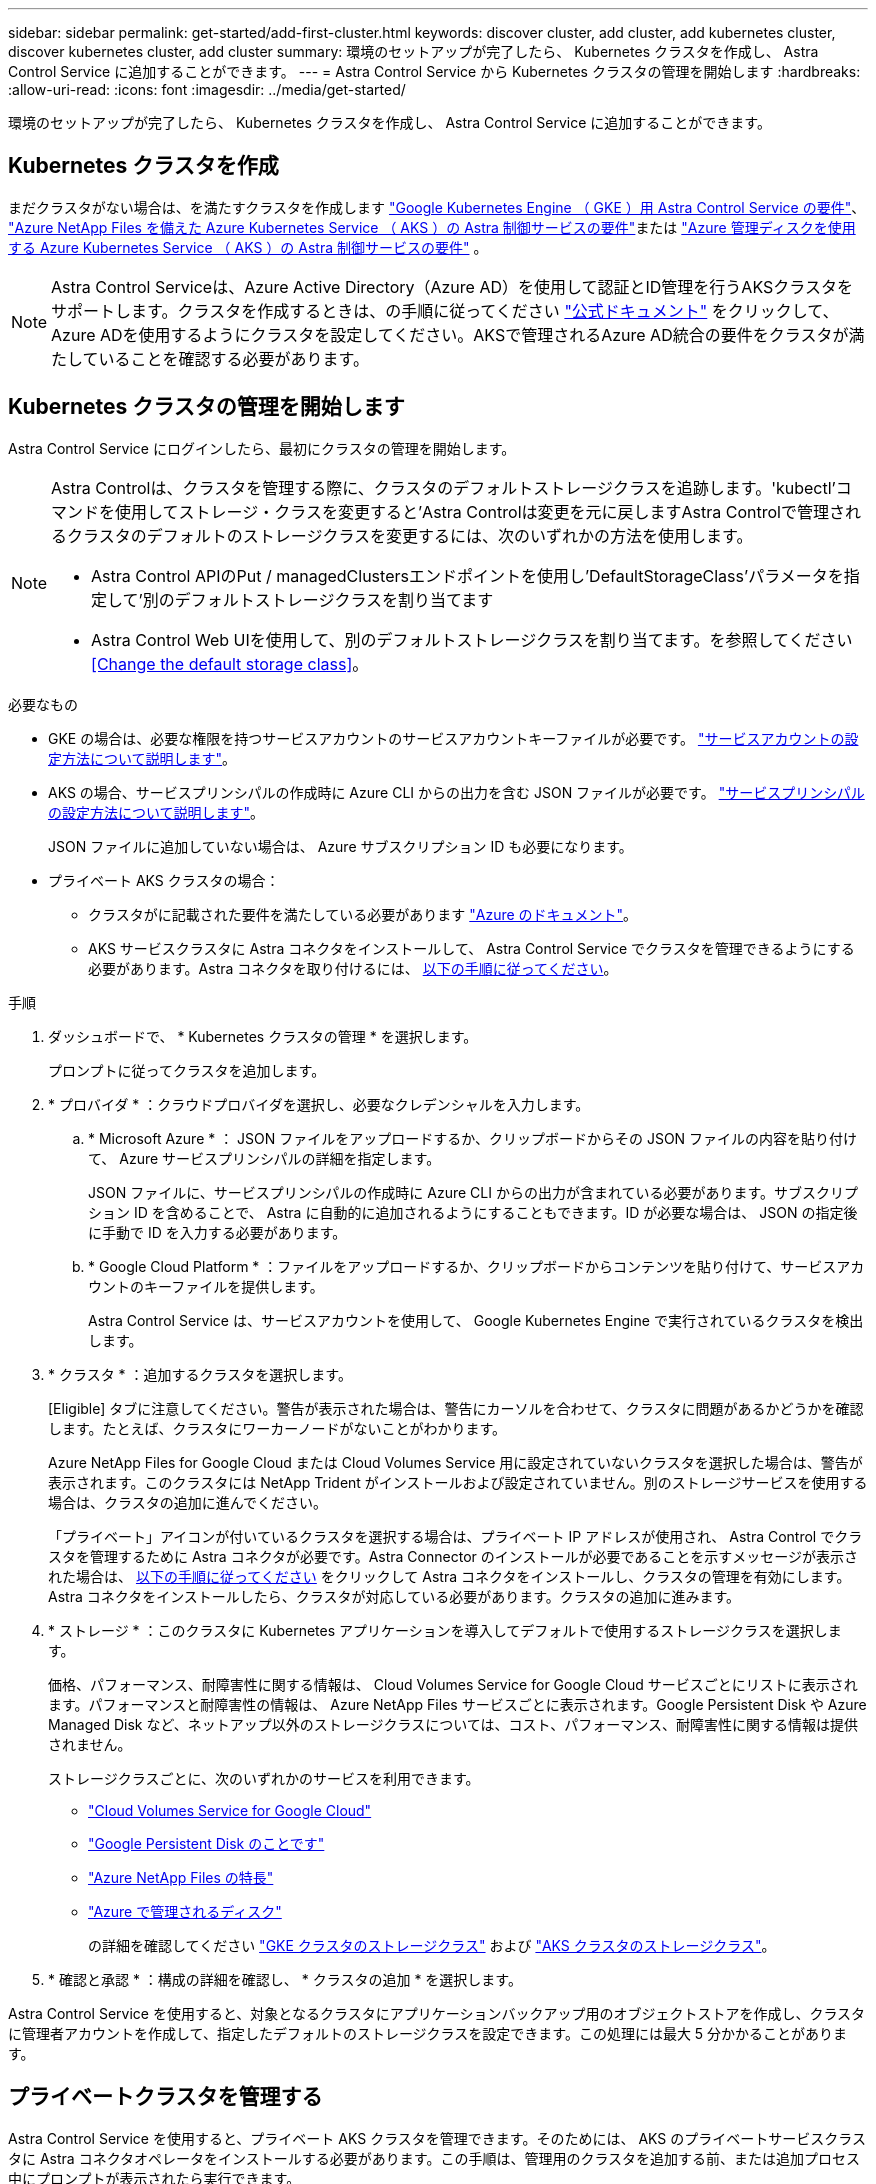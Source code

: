 ---
sidebar: sidebar 
permalink: get-started/add-first-cluster.html 
keywords: discover cluster, add cluster, add kubernetes cluster, discover kubernetes cluster, add cluster 
summary: 環境のセットアップが完了したら、 Kubernetes クラスタを作成し、 Astra Control Service に追加することができます。 
---
= Astra Control Service から Kubernetes クラスタの管理を開始します
:hardbreaks:
:allow-uri-read: 
:icons: font
:imagesdir: ../media/get-started/


[role="lead"]
環境のセットアップが完了したら、 Kubernetes クラスタを作成し、 Astra Control Service に追加することができます。



== Kubernetes クラスタを作成

まだクラスタがない場合は、を満たすクラスタを作成します link:set-up-google-cloud.html#gke-cluster-requirements["Google Kubernetes Engine （ GKE ）用 Astra Control Service の要件"]、 link:set-up-microsoft-azure-with-anf.html["Azure NetApp Files を備えた Azure Kubernetes Service （ AKS ）の Astra 制御サービスの要件"]または link:set-up-microsoft-azure-with-amd.html["Azure 管理ディスクを使用する Azure Kubernetes Service （ AKS ）の Astra 制御サービスの要件"] 。


NOTE: Astra Control Serviceは、Azure Active Directory（Azure AD）を使用して認証とID管理を行うAKSクラスタをサポートします。クラスタを作成するときは、の手順に従ってください https://docs.microsoft.com/en-us/azure/aks/managed-aad["公式ドキュメント"^] をクリックして、Azure ADを使用するようにクラスタを設定してください。AKSで管理されるAzure AD統合の要件をクラスタが満たしていることを確認する必要があります。



== Kubernetes クラスタの管理を開始します

Astra Control Service にログインしたら、最初にクラスタの管理を開始します。

[NOTE]
====
Astra Controlは、クラスタを管理する際に、クラスタのデフォルトストレージクラスを追跡します。'kubectl'コマンドを使用してストレージ・クラスを変更すると'Astra Controlは変更を元に戻しますAstra Controlで管理されるクラスタのデフォルトのストレージクラスを変更するには、次のいずれかの方法を使用します。

* Astra Control APIのPut / managedClustersエンドポイントを使用し'DefaultStorageClass'パラメータを指定して'別のデフォルトストレージクラスを割り当てます
* Astra Control Web UIを使用して、別のデフォルトストレージクラスを割り当てます。を参照してください <<Change the default storage class>>。


====
.必要なもの
* GKE の場合は、必要な権限を持つサービスアカウントのサービスアカウントキーファイルが必要です。 link:../get-started/set-up-google-cloud.html#create-a-service-account["サービスアカウントの設定方法について説明します"]。
* AKS の場合、サービスプリンシパルの作成時に Azure CLI からの出力を含む JSON ファイルが必要です。 link:../get-started/set-up-microsoft-azure-with-anf.html#create-an-azure-service-principal-2["サービスプリンシパルの設定方法について説明します"]。
+
JSON ファイルに追加していない場合は、 Azure サブスクリプション ID も必要になります。

* プライベート AKS クラスタの場合：
+
** クラスタがに記載された要件を満たしている必要があります https://docs.microsoft.com/en-us/azure/aks/private-clusters["Azure のドキュメント"^]。
** AKS サービスクラスタに Astra コネクタをインストールして、 Astra Control Service でクラスタを管理できるようにする必要があります。Astra コネクタを取り付けるには、 <<Manage a private cluster,以下の手順に従ってください>>。




.手順
. ダッシュボードで、 * Kubernetes クラスタの管理 * を選択します。
+
プロンプトに従ってクラスタを追加します。

. * プロバイダ * ：クラウドプロバイダを選択し、必要なクレデンシャルを入力します。
+
.. * Microsoft Azure * ： JSON ファイルをアップロードするか、クリップボードからその JSON ファイルの内容を貼り付けて、 Azure サービスプリンシパルの詳細を指定します。
+
JSON ファイルに、サービスプリンシパルの作成時に Azure CLI からの出力が含まれている必要があります。サブスクリプション ID を含めることで、 Astra に自動的に追加されるようにすることもできます。ID が必要な場合は、 JSON の指定後に手動で ID を入力する必要があります。

.. * Google Cloud Platform * ：ファイルをアップロードするか、クリップボードからコンテンツを貼り付けて、サービスアカウントのキーファイルを提供します。
+
Astra Control Service は、サービスアカウントを使用して、 Google Kubernetes Engine で実行されているクラスタを検出します。



. * クラスタ * ：追加するクラスタを選択します。
+
[Eligible] タブに注意してください。警告が表示された場合は、警告にカーソルを合わせて、クラスタに問題があるかどうかを確認します。たとえば、クラスタにワーカーノードがないことがわかります。

+
Azure NetApp Files for Google Cloud または Cloud Volumes Service 用に設定されていないクラスタを選択した場合は、警告が表示されます。このクラスタには NetApp Trident がインストールおよび設定されていません。別のストレージサービスを使用する場合は、クラスタの追加に進んでください。

+
「プライベート」アイコンが付いているクラスタを選択する場合は、プライベート IP アドレスが使用され、 Astra Control でクラスタを管理するために Astra コネクタが必要です。Astra Connector のインストールが必要であることを示すメッセージが表示された場合は、 <<Manage a private cluster,以下の手順に従ってください>> をクリックして Astra コネクタをインストールし、クラスタの管理を有効にします。Astra コネクタをインストールしたら、クラスタが対応している必要があります。クラスタの追加に進みます。

. * ストレージ * ：このクラスタに Kubernetes アプリケーションを導入してデフォルトで使用するストレージクラスを選択します。
+
価格、パフォーマンス、耐障害性に関する情報は、 Cloud Volumes Service for Google Cloud サービスごとにリストに表示されます。パフォーマンスと耐障害性の情報は、 Azure NetApp Files サービスごとに表示されます。Google Persistent Disk や Azure Managed Disk など、ネットアップ以外のストレージクラスについては、コスト、パフォーマンス、耐障害性に関する情報は提供されません。

+
ストレージクラスごとに、次のいずれかのサービスを利用できます。

+
** https://cloud.netapp.com/cloud-volumes-service-for-gcp["Cloud Volumes Service for Google Cloud"^]
** https://cloud.google.com/persistent-disk/["Google Persistent Disk のことです"^]
** https://cloud.netapp.com/azure-netapp-files["Azure NetApp Files の特長"^]
** https://docs.microsoft.com/en-us/azure/virtual-machines/managed-disks-overview["Azure で管理されるディスク"^]
+
の詳細を確認してください link:../learn/choose-class-and-size.html["GKE クラスタのストレージクラス"] および link:../learn/azure-storage.html["AKS クラスタのストレージクラス"]。



. * 確認と承認 * ：構成の詳細を確認し、 * クラスタの追加 * を選択します。


Astra Control Service を使用すると、対象となるクラスタにアプリケーションバックアップ用のオブジェクトストアを作成し、クラスタに管理者アカウントを作成して、指定したデフォルトのストレージクラスを設定できます。この処理には最大 5 分かかることがあります。



== プライベートクラスタを管理する

Astra Control Service を使用すると、プライベート AKS クラスタを管理できます。そのためには、 AKS のプライベートサービスクラスタに Astra コネクタオペレータをインストールする必要があります。この手順は、管理用のクラスタを追加する前、または追加プロセス中にプロンプトが表示されたら実行できます。

.手順
. Astra Connector オペレータのネームスペースを作成します。
+
[listing]
----
kubectl create ns astra-connector-operator
----
. 「 astraaconnector _operator.yaml 」ファイルを演算子名前空間に適用します。
+
[listing]
----
kubectl apply -f astraconnector_operator.yaml -n astra-connector-operator
----
. プライベートクラスタコンポーネントのネームスペースを作成します。
+
[listing]
----
kubectl create ns astra-connector
----
. Astra コネクタのカスタムリソース定義（ CRD ）を適用します。
+
[listing]
----
kubectl apply -f config/samples/astraconnector_v1.yaml -n astra-connector
----
. アストラコネクタのステータスを確認します。
+
[listing]
----
kubectl get astraconnector astra-connector -n astra-connector
----
+
次のような出力が表示されます。

+
[listing]
----
NAME              REGISTERED   ASTRACONNECTORID
astra-connector   true         22b839aa-8b85-445a-85dd-0b1f53b5ea19
----




== デフォルトのストレージクラスを変更する

クラスタのデフォルトのストレージクラスは変更できます。

.手順
. Astra Control Service UI で、 [* Clusters] を選択します。
. [* Clusters]ページで、変更するクラスタを選択します。
. [ * ストレージ * ] タブを選択します。
. 「*ストレージクラス*」カテゴリを選択します。
. デフォルトとして設定するストレージクラスの* Actions *メニューを選択します。
. 「*デフォルトに設定*」を選択します。

